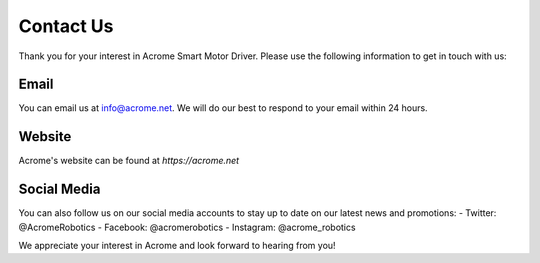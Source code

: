 Contact Us
==========

Thank you for your interest in Acrome Smart Motor Driver. Please use the following information to get in touch with us:

Email
-----
You can email us at info@acrome.net. We will do our best to respond to your email within 24 hours.

Website
------------
Acrome's website can be found at `https://acrome.net`

Social Media
------------
You can also follow us on our social media accounts to stay up to date on our latest news and promotions:
- Twitter: @AcromeRobotics
- Facebook: @acromerobotics
- Instagram: @acrome_robotics

We appreciate your interest in Acrome and look forward to hearing from you!
